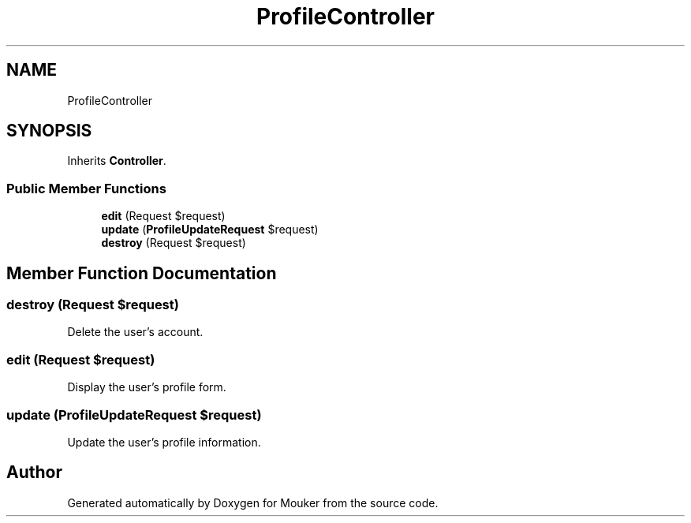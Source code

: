 .TH "ProfileController" 3 "Mouker" \" -*- nroff -*-
.ad l
.nh
.SH NAME
ProfileController
.SH SYNOPSIS
.br
.PP
.PP
Inherits \fBController\fP\&.
.SS "Public Member Functions"

.in +1c
.ti -1c
.RI "\fBedit\fP (Request $request)"
.br
.ti -1c
.RI "\fBupdate\fP (\fBProfileUpdateRequest\fP $request)"
.br
.ti -1c
.RI "\fBdestroy\fP (Request $request)"
.br
.in -1c
.SH "Member Function Documentation"
.PP 
.SS "destroy (Request $request)"
Delete the user's account\&. 
.SS "edit (Request $request)"
Display the user's profile form\&. 
.SS "update (\fBProfileUpdateRequest\fP $request)"
Update the user's profile information\&. 

.SH "Author"
.PP 
Generated automatically by Doxygen for Mouker from the source code\&.
